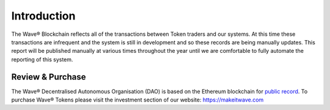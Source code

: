 Introduction
~~~~~~~~~~~~~~

The Wave®  Blockchain reflects all of the transactions between Token traders and our systems. 
At this time these transactions are infrequent and the system is still in development and so these records are being manually updates. 
This report will be published manually at various times throughout the year until we are comfortable to fully automate the reporting of this system. 


.. image:: images/fianancials.png
	:alt: Wave Income Flow Overview


Review & Purchase
####################

The Wave® Decentralised Autonomous Organisation (DAO) is based on the Ethereum blockchain for `public record <https://ethereum.org>`__. 
To purchase Wave® Tokens please visit the investment section of our website: https://makeitwave.com

